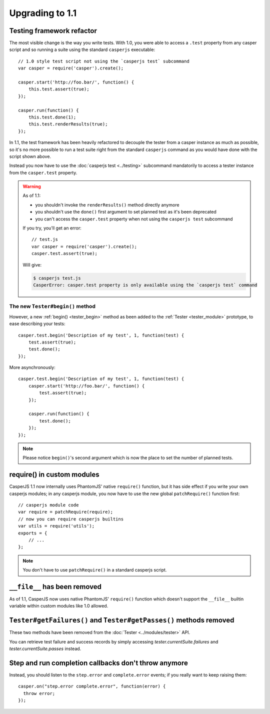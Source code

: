 Upgrading to 1.1
================

Testing framework refactor
--------------------------

The most visible change is the way you write tests. With 1.0, you were able to access a ``.test`` property from any casper script and so running a suite using the standard ``casperjs`` executable::

    // 1.0 style test script not using the `casperjs test` subcommand
    var casper = require('casper').create();

    casper.start('http://foo.bar/', function() {
        this.test.assert(true);
    });

    casper.run(function() {
        this.test.done(1);
        this.test.renderResults(true);
    });

In 1.1, the test framework has been heavily refactored to decouple the tester from a casper instance as much as possible, so it's no more possible to run a test suite right from the standard ``casperjs`` command as you would have done with the script shown above.

Instead you now have to use the :doc:`casperjs test <../testing>` subcommand mandatorily to access a tester instance from the ``casper.test`` property.

.. warning::

   As of 1.1:

   - you shouldn't invoke the ``renderResults()`` method directly anymore
   - you shouldn't use the ``done()`` first argument to set planned test as it's been deprecated
   - you can't access the ``casper.test`` property when not using the ``casperjs test`` subcommand

   If you try, you'll get an error::

       // test.js
       var casper = require('casper').create();
       casper.test.assert(true);

   Will give:

   .. code-block:: text

       $ casperjs test.js
       CasperError: casper.test property is only available using the `casperjs test` command

The new ``Tester#begin()`` method
~~~~~~~~~~~~~~~~~~~~~~~~~~~~~~~~~

However, a new :ref:`begin() <tester_begin>` method as been added to the :ref:`Tester <tester_module>` prototype, to ease describing your tests::

    casper.test.begin('Description of my test', 1, function(test) {
        test.assert(true);
        test.done();
    });

More asynchronously::

    casper.test.begin('Description of my test', 1, function(test) {
        casper.start('http://foo.bar/', function() {
            test.assert(true);
        });

        casper.run(function() {
            test.done();
        });
    });

.. note::

   Please notice ``begin()``'s second argument which is now the place to set the number of planned tests.


require() in custom modules
---------------------------

CasperJS 1.1 now internally uses PhantomJS' native ``require()`` function, but it has side effect if you write your own casperjs modules; in any casperjs module, you now have to use the new global ``patchRequire()`` function first::

    // casperjs module code
    var require = patchRequire(require);
    // now you can require casperjs builtins
    var utils = require('utils');
    exports = {
        // ...
    };

.. note::

    You don't have to use ``patchRequire()`` in a standard casperjs script.


``__file__`` has been removed
-----------------------------

As of 1.1, CasperJS now uses native PhantomJS' ``require()`` function which doesn't support the ``__file__`` builtin variable within custom modules like 1.0 allowed.


``Tester#getFailures()`` and ``Tester#getPasses()`` methods removed
-------------------------------------------------------------------

These two methods have been removed from the :doc:`Tester <../modules/tester>` API.

You can retrieve test failure and success records by simply accessing `tester.currentSuite.failures` and `tester.currentSuite.passes` instead.


Step and run completion callbacks don't throw anymore
-----------------------------------------------------

Instead, you should listen to the ``step.error`` and ``complete.error`` events; if you really want to keep raising them::

    casper.on("step.error complete.error", function(error) {
      throw error;
    });
